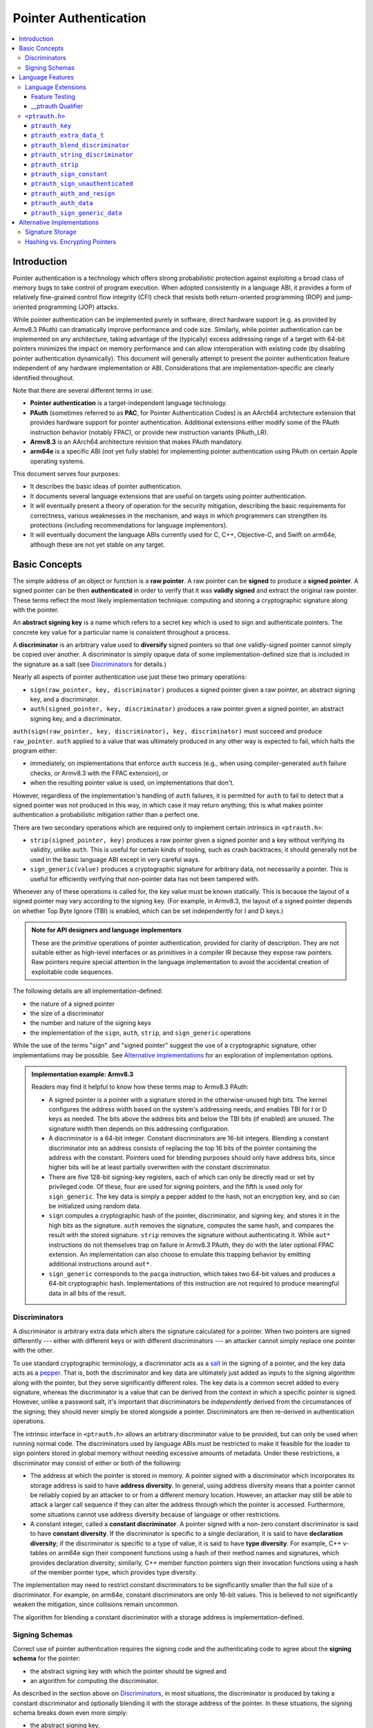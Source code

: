 Pointer Authentication
======================

.. contents::
   :local:

Introduction
------------

Pointer authentication is a technology which offers strong probabilistic
protection against exploiting a broad class of memory bugs to take control of
program execution.  When adopted consistently in a language ABI, it provides
a form of relatively fine-grained control flow integrity (CFI) check that
resists both return-oriented programming (ROP) and jump-oriented programming
(JOP) attacks.

While pointer authentication can be implemented purely in software, direct
hardware support (e.g. as provided by Armv8.3 PAuth) can dramatically improve
performance and code size.  Similarly, while pointer authentication
can be implemented on any architecture, taking advantage of the (typically)
excess addressing range of a target with 64-bit pointers minimizes the impact
on memory performance and can allow interoperation with existing code (by
disabling pointer authentication dynamically).  This document will generally
attempt to present the pointer authentication feature independent of any
hardware implementation or ABI.  Considerations that are
implementation-specific are clearly identified throughout.

Note that there are several different terms in use:

- **Pointer authentication** is a target-independent language technology.

- **PAuth** (sometimes referred to as **PAC**, for Pointer Authentication
  Codes) is an AArch64 architecture extension that provides hardware support
  for pointer authentication.  Additional extensions either modify some of the
  PAuth instruction behavior (notably FPAC), or provide new instruction
  variants (PAuth_LR).

- **Armv8.3** is an AArch64 architecture revision that makes PAuth mandatory.

- **arm64e** is a specific ABI (not yet fully stable) for implementing pointer
  authentication using PAuth on certain Apple operating systems.

This document serves four purposes:

- It describes the basic ideas of pointer authentication.

- It documents several language extensions that are useful on targets using
  pointer authentication.

- It will eventually present a theory of operation for the security mitigation,
  describing the basic requirements for correctness, various weaknesses in the
  mechanism, and ways in which programmers can strengthen its protections
  (including recommendations for language implementors).

- It will eventually document the language ABIs currently used for C, C++,
  Objective-C, and Swift on arm64e, although these are not yet stable on any
  target.

Basic Concepts
--------------

The simple address of an object or function is a **raw pointer**.  A raw
pointer can be **signed** to produce a **signed pointer**.  A signed pointer
can be then **authenticated** in order to verify that it was **validly signed**
and extract the original raw pointer.  These terms reflect the most likely
implementation technique: computing and storing a cryptographic signature along
with the pointer.

An **abstract signing key** is a name which refers to a secret key which is
used to sign and authenticate pointers.  The concrete key value for a
particular name is consistent throughout a process.

A **discriminator** is an arbitrary value used to **diversify** signed pointers
so that one validly-signed pointer cannot simply be copied over another.
A discriminator is simply opaque data of some implementation-defined size that
is included in the signature as a salt (see `Discriminators`_ for details.)

Nearly all aspects of pointer authentication use just these two primary
operations:

- ``sign(raw_pointer, key, discriminator)`` produces a signed pointer given
  a raw pointer, an abstract signing key, and a discriminator.

- ``auth(signed_pointer, key, discriminator)`` produces a raw pointer given
  a signed pointer, an abstract signing key, and a discriminator.

``auth(sign(raw_pointer, key, discriminator), key, discriminator)`` must
succeed and produce ``raw_pointer``.  ``auth`` applied to a value that was
ultimately produced in any other way is expected to fail, which halts the
program either:

- immediately, on implementations that enforce ``auth`` success (e.g., when
  using compiler-generated ``auth`` failure checks, or Armv8.3 with the FPAC
  extension), or

- when the resulting pointer value is used, on implementations that don't.

However, regardless of the implementation's handling of ``auth`` failures, it
is permitted for ``auth`` to fail to detect that a signed pointer was not
produced in this way, in which case it may return anything; this is what makes
pointer authentication a probabilistic mitigation rather than a perfect one.

There are two secondary operations which are required only to implement certain
intrinsics in ``<ptrauth.h>``:

- ``strip(signed_pointer, key)`` produces a raw pointer given a signed pointer
  and a key without verifying its validity, unlike ``auth``.  This is useful
  for certain kinds of tooling, such as crash backtraces; it should generally
  not be used in the basic language ABI except in very careful ways.

- ``sign_generic(value)`` produces a cryptographic signature for arbitrary
  data, not necessarily a pointer.  This is useful for efficiently verifying
  that non-pointer data has not been tampered with.

Whenever any of these operations is called for, the key value must be known
statically.  This is because the layout of a signed pointer may vary according
to the signing key.  (For example, in Armv8.3, the layout of a signed pointer
depends on whether Top Byte Ignore (TBI) is enabled, which can be set
independently for I and D keys.)

.. admonition:: Note for API designers and language implementors

  These are the *primitive* operations of pointer authentication, provided for
  clarity of description.  They are not suitable either as high-level
  interfaces or as primitives in a compiler IR because they expose raw
  pointers.  Raw pointers require special attention in the language
  implementation to avoid the accidental creation of exploitable code
  sequences.

The following details are all implementation-defined:

- the nature of a signed pointer
- the size of a discriminator
- the number and nature of the signing keys
- the implementation of the ``sign``, ``auth``, ``strip``, and ``sign_generic``
  operations

While the use of the terms "sign" and "signed pointer" suggest the use of
a cryptographic signature, other implementations may be possible.  See
`Alternative implementations`_ for an exploration of implementation options.

.. admonition:: Implementation example: Armv8.3

  Readers may find it helpful to know how these terms map to Armv8.3 PAuth:

  - A signed pointer is a pointer with a signature stored in the
    otherwise-unused high bits.  The kernel configures the address width based
    on the system's addressing needs, and enables TBI for I or D keys as
    needed.  The bits above the address bits and below the TBI bits (if
    enabled) are unused.  The signature width then depends on this addressing
    configuration.

  - A discriminator is a 64-bit integer.  Constant discriminators are 16-bit
    integers.  Blending a constant discriminator into an address consists of
    replacing the top 16 bits of the pointer containing the address with the
    constant.  Pointers used for blending purposes should only have address
    bits, since higher bits will be at least partially overwritten with the
    constant discriminator.

  - There are five 128-bit signing-key registers, each of which can only be
    directly read or set by privileged code.  Of these, four are used for
    signing pointers, and the fifth is used only for ``sign_generic``.  The key
    data is simply a pepper added to the hash, not an encryption key, and so
    can be initialized using random data.

  - ``sign`` computes a cryptographic hash of the pointer, discriminator, and
    signing key, and stores it in the high bits as the signature. ``auth``
    removes the signature, computes the same hash, and compares the result with
    the stored signature.  ``strip`` removes the signature without
    authenticating it.  While ``aut*`` instructions do not themselves trap on
    failure in Armv8.3 PAuth, they do with the later optional FPAC extension.
    An implementation can also choose to emulate this trapping behavior by
    emitting additional instructions around ``aut*``.

  - ``sign_generic`` corresponds to the ``pacga`` instruction, which takes two
    64-bit values and produces a 64-bit cryptographic hash. Implementations of
    this instruction are not required to produce meaningful data in all bits of
    the result.

Discriminators
~~~~~~~~~~~~~~

A discriminator is arbitrary extra data which alters the signature calculated
for a pointer.  When two pointers are signed differently --- either with
different keys or with different discriminators --- an attacker cannot simply
replace one pointer with the other.

To use standard cryptographic terminology, a discriminator acts as a
`salt <https://en.wikipedia.org/wiki/Salt_(cryptography)>`_ in the signing of a
pointer, and the key data acts as a
`pepper <https://en.wikipedia.org/wiki/Pepper_(cryptography)>`_.  That is,
both the discriminator and key data are ultimately just added as inputs to the
signing algorithm along with the pointer, but they serve significantly
different roles.  The key data is a common secret added to every signature,
whereas the discriminator is a value that can be derived from
the context in which a specific pointer is signed.  However, unlike a password
salt, it's important that discriminators be *independently* derived from the
circumstances of the signing; they should never simply be stored alongside
a pointer.  Discriminators are then re-derived in authentication operations.

The intrinsic interface in ``<ptrauth.h>`` allows an arbitrary discriminator
value to be provided, but can only be used when running normal code.  The
discriminators used by language ABIs must be restricted to make it feasible for
the loader to sign pointers stored in global memory without needing excessive
amounts of metadata.  Under these restrictions, a discriminator may consist of
either or both of the following:

- The address at which the pointer is stored in memory.  A pointer signed with
  a discriminator which incorporates its storage address is said to have
  **address diversity**.  In general, using address diversity means that
  a pointer cannot be reliably copied by an attacker to or from a different
  memory location.  However, an attacker may still be able to attack a larger
  call sequence if they can alter the address through which the pointer is
  accessed.  Furthermore, some situations cannot use address diversity because
  of language or other restrictions.

- A constant integer, called a **constant discriminator**. A pointer signed
  with a non-zero constant discriminator is said to have **constant
  diversity**.  If the discriminator is specific to a single declaration, it is
  said to have **declaration diversity**; if the discriminator is specific to
  a type of value, it is said to have **type diversity**.  For example, C++
  v-tables on arm64e sign their component functions using a hash of their
  method names and signatures, which provides declaration diversity; similarly,
  C++ member function pointers sign their invocation functions using a hash of
  the member pointer type, which provides type diversity.

The implementation may need to restrict constant discriminators to be
significantly smaller than the full size of a discriminator.  For example, on
arm64e, constant discriminators are only 16-bit values.  This is believed to
not significantly weaken the mitigation, since collisions remain uncommon.

The algorithm for blending a constant discriminator with a storage address is
implementation-defined.

.. _Signing schemas:

Signing Schemas
~~~~~~~~~~~~~~~

Correct use of pointer authentication requires the signing code and the
authenticating code to agree about the **signing schema** for the pointer:

- the abstract signing key with which the pointer should be signed and
- an algorithm for computing the discriminator.

As described in the section above on `Discriminators`_, in most situations, the
discriminator is produced by taking a constant discriminator and optionally
blending it with the storage address of the pointer.  In these situations, the
signing schema breaks down even more simply:

- the abstract signing key,
- a constant discriminator, and
- whether to use address diversity.

It is important that the signing schema be independently derived at all signing
and authentication sites.  Preferably, the schema should be hard-coded
everywhere it is needed, but at the very least, it must not be derived by
inspecting information stored along with the pointer.

Language Features
-----------------

There is currently one main pointer authentication language feature:

- The language provides the ``<ptrauth.h>`` intrinsic interface for manually
  signing and authenticating pointers in code.  These can be used in
  circumstances where very specific behavior is required.


Language Extensions
~~~~~~~~~~~~~~~~~~~

Feature Testing
^^^^^^^^^^^^^^^

Whether the current target uses pointer authentication can be tested for with
a number of different tests.

- ``__has_feature(ptrauth_intrinsics)`` is true if ``<ptrauth.h>`` provides its
  normal interface.  This may be true even on targets where pointer
  authentication is not enabled by default.

__ptrauth Qualifier
^^^^^^^^^^^^^^^^^^^

``__ptrauth(key, address, discriminator)`` is an extended type
qualifier which causes so-qualified objects to hold pointers signed using the
specified schema rather than the default schema for such types.

In the current implementation in Clang, the qualified type must be a C pointer
type, either to a function or to an object.  It currently cannot be an
Objective-C pointer type, a C++ reference type, or a block pointer type; these
restrictions may be lifted in the future.

The qualifier's operands are as follows:

- ``key`` - an expression evaluating to a key value from ``<ptrauth.h>``; must
  be a constant expression

- ``address`` - whether to use address diversity (1) or not (0); must be
  a constant expression with one of these two values

- ``discriminator`` - a constant discriminator; must be a constant expression

See `Discriminators`_ for more information about discriminators.

Currently the operands must be constant-evaluable even within templates. In the
future this restriction may be lifted to allow value-dependent expressions as
long as they instantiate to a constant expression.

Consistent with the ordinary C/C++ rule for parameters, top-level ``__ptrauth``
qualifiers on a parameter (after parameter type adjustment) are ignored when
deriving the type of the function.  The parameter will be passed using the
default ABI for the unqualified pointer type.

If ``x`` is an object of type ``__ptrauth(key, address, discriminator) T``,
then the signing schema of the value stored in ``x`` is a key of ``key`` and
a discriminator determined as follows:

- if ``address`` is 0, then the discriminator is ``discriminator``;

- if ``address`` is 1 and ``discriminator`` is 0, then the discriminator is
  ``&x``; otherwise

- if ``address`` is 1 and ``discriminator`` is non-zero, then the discriminator
  is ``ptrauth_blend_discriminator(&x, discriminator)``; see
  `ptrauth_blend_discriminator`_.

``<ptrauth.h>``
~~~~~~~~~~~~~~~

This header defines the following types and operations:

``ptrauth_key``
^^^^^^^^^^^^^^^

This ``enum`` is the type of abstract signing keys.  In addition to defining
the set of implementation-specific signing keys (for example, Armv8.3 defines
``ptrauth_key_asia``), it also defines some portable aliases for those keys.
For example, ``ptrauth_key_function_pointer`` is the key generally used for
C function pointers, which will generally be suitable for other
function-signing schemas.

In all the operation descriptions below, key values must be constant values
corresponding to one of the implementation-specific abstract signing keys from
this ``enum``.

``ptrauth_extra_data_t``
^^^^^^^^^^^^^^^^^^^^^^^^

This is a ``typedef`` of a standard integer type of the correct size to hold
a discriminator value.

In the signing and authentication operation descriptions below, discriminator
values must have either pointer type or integer type. If the discriminator is
an integer, it will be coerced to ``ptrauth_extra_data_t``.

``ptrauth_blend_discriminator``
^^^^^^^^^^^^^^^^^^^^^^^^^^^^^^^

.. code-block:: c

  ptrauth_blend_discriminator(pointer, integer)

Produce a discriminator value which blends information from the given pointer
and the given integer.

Implementations may ignore some bits from each value, which is to say, the
blending algorithm may be chosen for speed and convenience over theoretical
strength as a hash-combining algorithm.  For example, arm64e simply overwrites
the high 16 bits of the pointer with the low 16 bits of the integer, which can
be done in a single instruction with an immediate integer.

``pointer`` must have pointer type, and ``integer`` must have integer type. The
result has type ``ptrauth_extra_data_t``.

``ptrauth_string_discriminator``
^^^^^^^^^^^^^^^^^^^^^^^^^^^^^^^^

.. code-block:: c

  ptrauth_string_discriminator(string)

Compute a constant discriminator from the given string.

``string`` must be a string literal of ``char`` character type.  The result has
type ``ptrauth_extra_data_t``.

The result value is never zero and always within range for both the
``__ptrauth`` qualifier and ``ptrauth_blend_discriminator``.

This can be used in constant expressions.

``ptrauth_strip``
^^^^^^^^^^^^^^^^^

.. code-block:: c

  ptrauth_strip(signedPointer, key)

Given that ``signedPointer`` matches the layout for signed pointers signed with
the given key, extract the raw pointer from it.  This operation does not trap
and cannot fail, even if the pointer is not validly signed.

``ptrauth_sign_constant``
^^^^^^^^^^^^^^^^^^^^^^^^^

.. code-block:: c

  ptrauth_sign_constant(pointer, key, discriminator)

Return a signed pointer for a constant address in a manner which guarantees
a non-attackable sequence.

``pointer`` must be a constant expression of pointer type which evaluates to
a non-null pointer.
``key``  must be a constant expression of type ``ptrauth_key``.
``discriminator`` must be a constant expression of pointer or integer type;
if an integer, it will be coerced to ``ptrauth_extra_data_t``.
The result will have the same type as ``pointer``.

This can be used in constant expressions.

``ptrauth_sign_unauthenticated``
^^^^^^^^^^^^^^^^^^^^^^^^^^^^^^^^

.. code-block:: c

  ptrauth_sign_unauthenticated(pointer, key, discriminator)

Produce a signed pointer for the given raw pointer without applying any
authentication or extra treatment.  This operation is not required to have the
same behavior on a null pointer that the language implementation would.

This is a treacherous operation that can easily result in signing oracles.
Programs should use it seldom and carefully.

``ptrauth_auth_and_resign``
^^^^^^^^^^^^^^^^^^^^^^^^^^^

.. code-block:: c

  ptrauth_auth_and_resign(pointer, oldKey, oldDiscriminator, newKey, newDiscriminator)

Authenticate that ``pointer`` is signed with ``oldKey`` and
``oldDiscriminator`` and then resign the raw-pointer result of that
authentication with ``newKey`` and ``newDiscriminator``.

``pointer`` must have pointer type.  The result will have the same type as
``pointer``.  This operation is not required to have the same behavior on
a null pointer that the language implementation would.

The code sequence produced for this operation must not be directly attackable.
However, if the discriminator values are not constant integers, their
computations may still be attackable.  In the future, Clang should be enhanced
to guaranteed non-attackability if these expressions are safely-derived.

``ptrauth_auth_data``
^^^^^^^^^^^^^^^^^^^^^

.. code-block:: c

  ptrauth_auth_data(pointer, key, discriminator)

Authenticate that ``pointer`` is signed with ``key`` and ``discriminator`` and
remove the signature.

``pointer`` must have object pointer type.  The result will have the same type
as ``pointer``.  This operation is not required to have the same behavior on
a null pointer that the language implementation would.

In the future when Clang makes safe derivation guarantees, the result of
this operation should be considered safely-derived.

``ptrauth_sign_generic_data``
^^^^^^^^^^^^^^^^^^^^^^^^^^^^^

.. code-block:: c

  ptrauth_sign_generic_data(value1, value2)

Computes a signature for the given pair of values, incorporating a secret
signing key.

This operation can be used to verify that arbitrary data has not been tampered
with by computing a signature for the data, storing that signature, and then
repeating this process and verifying that it yields the same result.  This can
be reasonably done in any number of ways; for example, a library could compute
an ordinary checksum of the data and just sign the result in order to get the
tamper-resistance advantages of the secret signing key (since otherwise an
attacker could reliably overwrite both the data and the checksum).

``value1`` and ``value2`` must be either pointers or integers.  If the integers
are larger than ``uintptr_t`` then data not representable in ``uintptr_t`` may
be discarded.

The result will have type ``ptrauth_generic_signature_t``, which is an integer
type.  Implementations are not required to make all bits of the result equally
significant; in particular, some implementations are known to not leave
meaningful data in the low bits.



Alternative Implementations
---------------------------

Signature Storage
~~~~~~~~~~~~~~~~~

It is not critical for the security of pointer authentication that the
signature be stored "together" with the pointer, as it is in Armv8.3. An
implementation could just as well store the signature in a separate word, so
that the ``sizeof`` a signed pointer would be larger than the ``sizeof`` a raw
pointer.

Storing the signature in the high bits, as Armv8.3 does, has several trade-offs:

- Disadvantage: there are substantially fewer bits available for the signature,
  weakening the mitigation by making it much easier for an attacker to simply
  guess the correct signature.

- Disadvantage: future growth of the address space will necessarily further
  weaken the mitigation.

- Advantage: memory layouts don't change, so it's possible for
  pointer-authentication-enabled code (for example, in a system library) to
  efficiently interoperate with existing code, as long as pointer
  authentication can be disabled dynamically.

- Advantage: the size of a signed pointer doesn't grow, which might
  significantly increase memory requirements, code size, and register pressure.

- Advantage: the size of a signed pointer is the same as a raw pointer, so
  generic APIs which work in types like `void *` (such as `dlsym`) can still
  return signed pointers.  This means that clients of these APIs will not
  require insecure code in order to correctly receive a function pointer.

Hashing vs. Encrypting Pointers
~~~~~~~~~~~~~~~~~~~~~~~~~~~~~~~

Armv8.3 implements ``sign`` by computing a cryptographic hash and storing that
in the spare bits of the pointer.  This means that there are relatively few
possible values for the valid signed pointer, since the bits corresponding to
the raw pointer are known.  Together with an ``auth`` oracle, this can make it
computationally feasible to discover the correct signature with brute force.
(The implementation should of course endeavor not to introduce ``auth``
oracles, but this can be difficult, and attackers can be devious.)

If the implementation can instead *encrypt* the pointer during ``sign`` and
*decrypt* it during ``auth``, this brute-force attack becomes far less
feasible, even with an ``auth`` oracle.  However, there are several problems
with this idea:

- It's unclear whether this kind of encryption is even possible without
  increasing the storage size of a signed pointer.  If the storage size can be
  increased, brute-force atacks can be equally well mitigated by simply storing
  a larger signature.

- It would likely be impossible to implement a ``strip`` operation, which might
  make debuggers and other out-of-process tools far more difficult to write, as
  well as generally making primitive debugging more challenging.

- Implementations can benefit from being able to extract the raw pointer
  immediately from a signed pointer.  An Armv8.3 processor executing an
  ``auth``-and-load instruction can perform the load and ``auth`` in parallel;
  a processor which instead encrypted the pointer would be forced to perform
  these operations serially.
